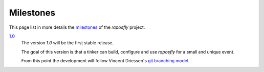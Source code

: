 ============
 Milestones
============

.. |R| replace:: *raposfly*

This page list in more details the milestones_ of the |R| project.

`1.0`_
  The version `1.0` will be the first stable release.

  The goal of this version is that a tinker can build, configure and use |R| for
  a small and unique event.

  From this point the development will follow Vincent Driessen's
  `git branching model`_.

.. _milestones: https://github.com/StreakyCobra/raposfly/milestones
.. _`1.0`: https://github.com/StreakyCobra/raposfly/milestone/1
.. _`git branching model`: http://nvie.com/posts/a-successful-git-branching-model/
